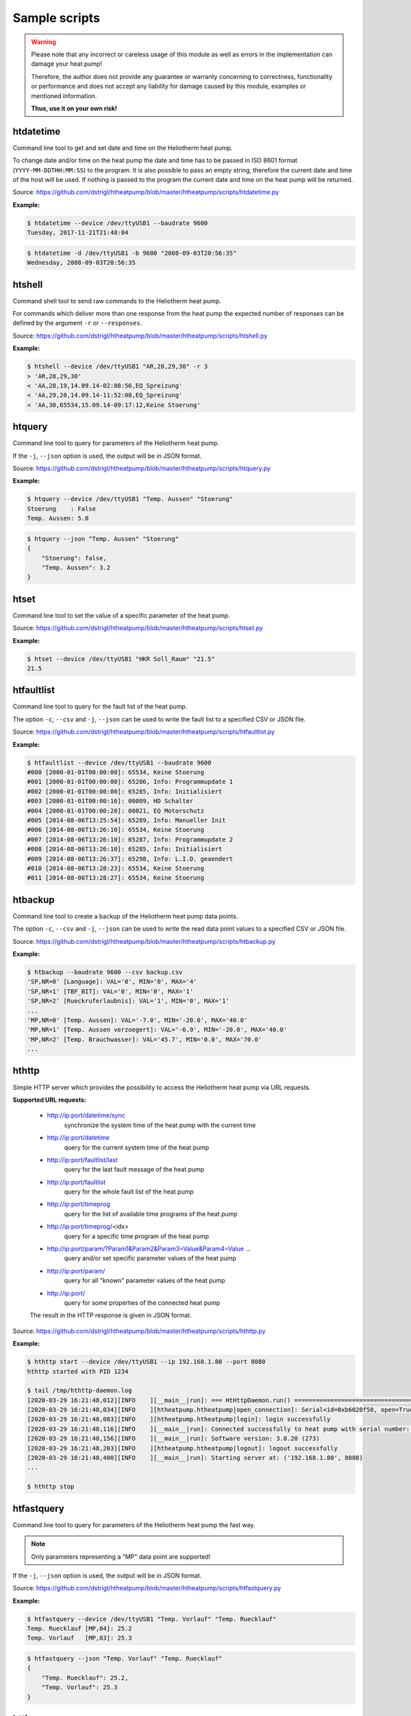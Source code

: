 .. _htscripts:

Sample scripts
==============

.. warning::

   Please note that any incorrect or careless usage of this module as well as
   errors in the implementation can damage your heat pump!

   Therefore, the author does not provide any guarantee or warranty concerning
   to correctness, functionality or performance and does not accept any liability
   for damage caused by this module, examples or mentioned information.

   **Thus, use it on your own risk!**


htdatetime
----------

Command line tool to get and set date and time on the Heliotherm heat pump.

To change date and/or time on the heat pump the date and time has to be passed in ISO 8601 format
(``YYYY-MM-DDTHH:MM:SS``) to the program. It is also possible to pass an empty string, therefore
the current date and time of the host will be used. If nothing is passed to the program the current
date and time on the heat pump will be returned.

Source: https://github.com/dstrigl/htheatpump/blob/master/htheatpump/scripts/htdatetime.py

**Example:**

.. code-block:: shell

    $ htdatetime --device /dev/ttyUSB1 --baudrate 9600
    Tuesday, 2017-11-21T21:48:04

.. code-block:: shell

    $ htdatetime -d /dev/ttyUSB1 -b 9600 "2008-09-03T20:56:35"
    Wednesday, 2008-09-03T20:56:35


htshell
-------

Command shell tool to send raw commands to the Heliotherm heat pump.

For commands which deliver more than one response from the heat pump the expected number of responses
can be defined by the argument ``-r`` or ``--responses``.

Source: https://github.com/dstrigl/htheatpump/blob/master/htheatpump/scripts/htshell.py

**Example:**

.. code-block:: shell

    $ htshell --device /dev/ttyUSB1 "AR,28,29,30" -r 3
    > 'AR,28,29,30'
    < 'AA,28,19,14.09.14-02:08:56,EQ_Spreizung'
    < 'AA,29,20,14.09.14-11:52:08,EQ_Spreizung'
    < 'AA,30,65534,15.09.14-09:17:12,Keine Stoerung'


htquery
-------

Command line tool to query for parameters of the Heliotherm heat pump.

If the ``-j``, ``--json`` option is used, the output will be in JSON format.

Source: https://github.com/dstrigl/htheatpump/blob/master/htheatpump/scripts/htquery.py

**Example:**

.. code-block:: shell

    $ htquery --device /dev/ttyUSB1 "Temp. Aussen" "Stoerung"
    Stoerung    : False
    Temp. Aussen: 5.0

.. code-block:: shell

    $ htquery --json "Temp. Aussen" "Stoerung"
    {
        "Stoerung": false,
        "Temp. Aussen": 3.2
    }


htset
-----

Command line tool to set the value of a specific parameter of the heat pump.

Source: https://github.com/dstrigl/htheatpump/blob/master/htheatpump/scripts/htset.py

**Example:**

.. code-block:: shell

    $ htset --device /dev/ttyUSB1 "HKR Soll_Raum" "21.5"
    21.5


htfaultlist
-----------

Command line tool to query for the fault list of the heat pump.

The option ``-c``, ``--csv`` and ``-j``, ``--json`` can be used to write the
fault list to a specified CSV or JSON file.

Source: https://github.com/dstrigl/htheatpump/blob/master/htheatpump/scripts/htfaultlist.py

**Example:**

.. code-block:: shell

    $ htfaultlist --device /dev/ttyUSB1 --baudrate 9600
    #000 [2000-01-01T00:00:00]: 65534, Keine Stoerung
    #001 [2000-01-01T00:00:00]: 65286, Info: Programmupdate 1
    #002 [2000-01-01T00:00:00]: 65285, Info: Initialisiert
    #003 [2000-01-01T00:00:16]: 00009, HD Schalter
    #004 [2000-01-01T00:00:20]: 00021, EQ Motorschutz
    #005 [2014-08-06T13:25:54]: 65289, Info: Manueller Init
    #006 [2014-08-06T13:26:10]: 65534, Keine Stoerung
    #007 [2014-08-06T13:26:10]: 65287, Info: Programmupdate 2
    #008 [2014-08-06T13:26:10]: 65285, Info: Initialisiert
    #009 [2014-08-06T13:26:37]: 65298, Info: L.I.D. geaendert
    #010 [2014-08-06T13:28:23]: 65534, Keine Stoerung
    #011 [2014-08-06T13:28:27]: 65534, Keine Stoerung


htbackup
--------

Command line tool to create a backup of the Heliotherm heat pump data points.

The option ``-c``, ``--csv`` and ``-j``, ``--json`` can be used to write the
read data point values to a specified CSV or JSON file.

Source: https://github.com/dstrigl/htheatpump/blob/master/htheatpump/scripts/htbackup.py

**Example:**

.. code-block:: shell

    $ htbackup --baudrate 9600 --csv backup.csv
    'SP,NR=0' [Language]: VAL='0', MIN='0', MAX='4'
    'SP,NR=1' [TBF_BIT]: VAL='0', MIN='0', MAX='1'
    'SP,NR=2' [Rueckruferlaubnis]: VAL='1', MIN='0', MAX='1'
    ...
    'MP,NR=0' [Temp. Aussen]: VAL='-7.0', MIN='-20.0', MAX='40.0'
    'MP,NR=1' [Temp. Aussen verzoegert]: VAL='-6.9', MIN='-20.0', MAX='40.0'
    'MP,NR=2' [Temp. Brauchwasser]: VAL='45.7', MIN='0.0', MAX='70.0'
    ...


hthttp
------

Simple HTTP server which provides the possibility to access the Heliotherm heat pump via URL requests.

**Supported URL requests:**

  * http://ip:port/datetime/sync
      synchronize the system time of the heat pump with the current time
  * http://ip:port/datetime
      query for the current system time of the heat pump
  * http://ip:port/faultlist/last
      query for the last fault message of the heat pump
  * http://ip:port/faultlist
      query for the whole fault list of the heat pump
  * http://ip:port/timeprog
      query for the list of available time programs of the heat pump
  * http://ip:port/timeprog/<idx>
      query for a specific time program of the heat pump
  * http://ip:port/param/?Param1&Param2&Param3=Value&Param4=Value ...
      query and/or set specific parameter values of the heat pump
  * http://ip:port/param/
      query for all "known" parameter values of the heat pump
  * http://ip:port/
      query for some properties of the connected heat pump

  The result in the HTTP response is given in JSON format.

Source: https://github.com/dstrigl/htheatpump/blob/master/htheatpump/scripts/hthttp.py

**Example:**

.. code-block:: shell

    $ hthttp start --device /dev/ttyUSB1 --ip 192.168.1.80 --port 8080
    hthttp started with PID 1234

    $ tail /tmp/hthttp-daemon.log
    [2020-03-29 16:21:48,012][INFO    ][__main__|run]: === HtHttpDaemon.run() =========================================
    [2020-03-29 16:21:48,034][INFO    ][htheatpump.htheatpump|open_connection]: Serial<id=0xb6020f50, open=True>(...)
    [2020-03-29 16:21:48,083][INFO    ][htheatpump.htheatpump|login]: login successfully
    [2020-03-29 16:21:48,116][INFO    ][__main__|run]: Connected successfully to heat pump with serial number: 123456
    [2020-03-29 16:21:48,156][INFO    ][__main__|run]: Software version: 3.0.20 (273)
    [2020-03-29 16:21:48,203][INFO    ][htheatpump.htheatpump|logout]: logout successfully
    [2020-03-29 16:21:48,400][INFO    ][__main__|run]: Starting server at: ('192.168.1.80', 8080)
    ...

    $ hthttp stop


htfastquery
-----------

Command line tool to query for parameters of the Heliotherm heat pump the fast way.

.. note::

    Only parameters representing a "MP" data point are supported!

If the ``-j``, ``--json`` option is used, the output will be in JSON format.

Source: https://github.com/dstrigl/htheatpump/blob/master/htheatpump/scripts/htfastquery.py

**Example:**

.. code-block:: shell

    $ htfastquery --device /dev/ttyUSB1 "Temp. Vorlauf" "Temp. Ruecklauf"
    Temp. Ruecklauf [MP,04]: 25.2
    Temp. Vorlauf   [MP,03]: 25.3

.. code-block:: shell

    $ htfastquery --json "Temp. Vorlauf" "Temp. Ruecklauf"
    {
        "Temp. Ruecklauf": 25.2,
        "Temp. Vorlauf": 25.3
    }


httimeprog
----------

Command line tool to query for the time programs of the heat pump.

The option ``-c``, ``--csv`` and ``-j``, ``--json`` can be used to write the
time program properties to a specified CSV or JSON file.

Source: https://github.com/dstrigl/htheatpump/blob/master/htheatpump/scripts/httimeprog.py

**Example:**

.. code-block:: shell

    $ httimeprog --device /dev/ttyUSB1 --csv timeprog.csv 1 1
    [idx=1]: idx=1, name='Zirkulationspumpe', ead=7, nos=2, ste=15, nod=7, entries=[...]
    [day=1, entry=0]: state=0, time=00:00-06:00
    [day=1, entry=1]: state=1, time=06:00-08:00
    [day=1, entry=2]: state=0, time=08:00-11:30
    [day=1, entry=3]: state=1, time=11:30-14:00
    [day=1, entry=4]: state=0, time=14:00-18:00
    [day=1, entry=5]: state=1, time=18:00-20:00
    [day=1, entry=6]: state=0, time=20:00-24:00


htcomplparams
-------------

Command line tool to create a complete list of all Heliotherm heat pump parameters.

The option ``-c`` or ``--csv`` can be used to write the determined data to a CSV file.
If no filename is specified an automatic one, consisting of serial number an software
version, will be used (e.g. :file:`htparams-123456-3_0_20-273.csv`).

This script can be used to create the basis for your own user specific parameter
definition file, which can than be placed under :file:`~/.htheatpump/htparams.csv`
(see also :class:`~htheatpump.htparams.HtParams`).

Source: https://github.com/dstrigl/htheatpump/blob/master/htheatpump/scripts/htcomplparams.py

**Example:**

.. code-block:: shell

    $ htcomplparams --device /dev/ttyUSB1 --baudrate 9600 --csv
    connected successfully to heat pump with serial number 123456
    software version = 3.0.20 (273)
    'SP,NR=0' [Language]: VAL=0, MIN=0, MAX=4 (dtype=INT)
    'SP,NR=1' [TBF_BIT]: VAL=0, MIN=0, MAX=1 (dtype=BOOL)
    'SP,NR=2' [Rueckruferlaubnis]: VAL=1, MIN=0, MAX=1 (dtype=BOOL)
    ...
    write data to: /home/pi/prog/htheatpump/htparams-123456-3_0_20-273.csv
